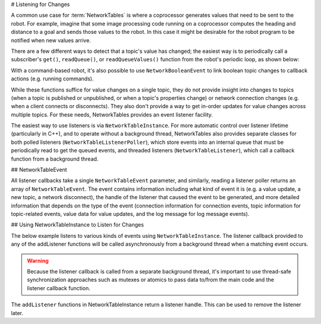 # Listening for Changes

A common use case for :term:`NetworkTables` is where a coprocessor generates values that need to be sent to the robot. For example, imagine that some image processing code running on a coprocessor computes the heading and distance to a goal and sends those values to the robot. In this case it might be desirable for the robot program to be notified when new values arrive.

There are a few different ways to detect that a topic's value has changed; the easiest way is to periodically call a subscriber's ``get()``, ``readQueue()``, or ``readQueueValues()`` function from the robot's periodic loop, as shown below:

.. tab-set::

    .. tab-item:: Java
     :sync: Java

        ```java
        public class Example {
          final DoubleSubscriber ySub;
          double prev;
                  public Example() {
            // get the default instance of NetworkTables
            NetworkTableInstance inst = NetworkTableInstance.getDefault();
                    // get the subtable called "datatable"
            NetworkTable datatable = inst.getTable("datatable");
                    // subscribe to the topic in "datatable" called "Y"
            ySub = datatable.getDoubleTopic("Y").subscribe(0.0);
          }
                  public void periodic() {
            // get() can be used with simple change detection to the previous value
            double value = ySub.get();
            if (value != prev) {
              prev = value;  // save previous value
              System.out.println("X changed value: " + value);
            }
                    // readQueueValues() provides all value changes since the last call;
            // this way it's not possible to miss a change by polling too slowly
            for (double iterVal : ySub.readQueueValues()) {
              System.out.println("X changed value: " + iterVal);
            }
                    // readQueue() is similar to readQueueValues(), but provides timestamps
            // for each change as well
            for (TimestampedDouble tsValue : ySub.readQueue()) {
              System.out.println("X changed value: " + tsValue.value + " at local time " + tsValue.timestamp);
            }
          }
                  // may not be necessary for robot programs if this class lives for
          // the length of the program
          public void close() {
            ySub.close();
          }
        }
        ```

    .. tab-item:: C++
     :sync: C++

        ```c++
        class Example {
          nt::DoubleSubscriber ySub;
          double prev = 0;
                 public:
          Example() {
            // get the default instance of NetworkTables
            nt::NetworkTableInstance inst = nt::NetworkTableInstance::GetDefault();
                    // get the subtable called "datatable"
            auto datatable = inst.GetTable("datatable");
                    // subscribe to the topic in "datatable" called "Y"
            ySub = datatable->GetDoubleTopic("Y").Subscribe(0.0);
          }
                  void Periodic() {
            // Get() can be used with simple change detection to the previous value
            double value = ySub.Get();
            if (value != prev) {
              prev = value;  // save previous value
              fmt::print("X changed value: {}\n", value);
            }
                    // ReadQueueValues() provides all value changes since the last call;
            // this way it's not possible to miss a change by polling too slowly
            for (double iterVal : ySub.ReadQueueValues()) {
              fmt::print("X changed value: {}\n", iterVal);
            }
                    // ReadQueue() is similar to ReadQueueValues(), but provides timestamps
            // for each change as well
            for (nt::TimestampedDouble tsValue : ySub.ReadQueue()) {
              fmt::print("X changed value: {} at local time {}\n", tsValue.value, tsValue.timestamp);
            }
          }
        };
        ```

    .. tab-item:: C++ (Handle-based)
     :sync: C++ (Handle-based)

        ```c++
        class Example {
          NT_Subscriber ySub;
          double prev = 0;
                 public:
          Example() {
            // get the default instance of NetworkTables
            NT_Inst inst = nt::GetDefaultInstance();
                    // subscribe to the topic in "datatable" called "Y"
            ySub = nt::Subscribe(nt::GetTopic(inst, "/datatable/Y"), NT_DOUBLE, "double");
          }
                  void Periodic() {
            // Get() can be used with simple change detection to the previous value
            double value = nt::GetDouble(ySub, 0.0);
            if (value != prev) {
              prev = value;  // save previous value
              fmt::print("X changed value: {}\n", value);
            }
                    // ReadQueue() provides all value changes since the last call;
            // this way it's not possible to miss a change by polling too slowly
            for (nt::TimestampedDouble value : nt::ReadQueueDouble(ySub)) {
              fmt::print("X changed value: {} at local time {}\n", tsValue.value, tsValue.timestamp);
            }
          }
        };
        ```

    .. tab-item:: Python
     :sync: Python


        ```python
        class Example:
            def __init__(self) -> None:
                        # get the default instance of NetworkTables
                inst = ntcore.NetworkTableInstance.getDefault()
                        # get the subtable called "datatable"
                datatable = inst.getTable("datatable")
                        # subscribe to the topic in "datatable" called "Y"
                self.ySub = datatable.getDoubleTopic("Y").subscribe(0.0)
                        self.prev = 0
                    def periodic(self):
                # get() can be used with simple change detection to the previous value
                value = self.ySub.get()
                if value != self.prev:
                    self.prev = value
                    # save previous value
                    print("X changed value: " + value)
                        # readQueue() provides all value changes since the last call;
                # this way it's not possible to miss a change by polling too slowly
                for tsValue in self.ySub.readQueue():
                    print(f"X changed value: {tsValue.value} at local time {tsValue.time}")
                    # may not be necessary for robot programs if this class lives for
            # the length of the program
            def close(self):
                self.ySub.close()
        ```

With a command-based robot, it's also possible to use ``NetworkBooleanEvent`` to link boolean topic changes to callback actions (e.g. running commands).

While these functions suffice for value changes on a single topic, they do not provide insight into changes to topics (when a topic is published or unpublished, or when a topic's properties change) or network connection changes (e.g. when a client connects or disconnects). They also don't provide a way to get in-order updates for value changes across multiple topics. For these needs, NetworkTables provides an event listener facility.

The easiest way to use listeners is via ``NetworkTableInstance``. For more automatic control over listener lifetime (particularly in C++), and to operate without a background thread, NetworkTables also provides separate classes for both polled listeners (``NetworkTableListenerPoller``), which store events into an internal queue that must be periodically read to get the queued events, and threaded listeners (``NetworkTableListener``), which call a callback function from a background thread.

## NetworkTableEvent

All listener callbacks take a single ``NetworkTableEvent`` parameter, and similarly, reading a listener poller returns an array of ``NetworkTableEvent``. The event contains information including what kind of event it is (e.g. a value update, a new topic, a network disconnect), the handle of the listener that caused the event to be generated, and more detailed information that depends on the type of the event (connection information for connection events, topic information for topic-related events, value data for value updates, and the log message for log message events).

## Using NetworkTableInstance to Listen for Changes

The below example listens to various kinds of events using ``NetworkTableInstance``. The listener callback provided to any of the addListener functions will be called asynchronously from a background thread when a matching event occurs.

.. warning:: Because the listener callback is called from a separate background thread, it's important to use thread-safe synchronization approaches such as mutexes or atomics to pass data to/from the main code and the listener callback function.

The ``addListener`` functions in NetworkTableInstance return a listener handle. This can be used to remove the listener later.

.. tab-set::

    .. tab-item:: Java
     :sync: Java

        ```java
        public class Example {
          final DoubleSubscriber ySub;
          // use an AtomicReference to make updating the value thread-safe
          final AtomicReference<Double> yValue = new AtomicReference<Double>();
          // retain listener handles for later removal
          int connListenerHandle;
          int valueListenerHandle;
          int topicListenerHandle;
                  public Example() {
            // get the default instance of NetworkTables
            NetworkTableInstance inst = NetworkTableInstance.getDefault();
                    // add a connection listener; the first parameter will cause the
            // callback to be called immediately for any current connections
            connListenerHandle = inst.addConnectionListener(true, event -> {
              if (event.is(NetworkTableEvent.Kind.kConnected)) {
                System.out.println("Connected to " + event.connInfo.remote_id);
              } else if (event.is(NetworkTableEvent.Kind.kDisconnected)) {
                System.out.println("Disconnected from " + event.connInfo.remote_id);
              }
            });
                    // get the subtable called "datatable"
            NetworkTable datatable = inst.getTable("datatable");
                    // subscribe to the topic in "datatable" called "Y"
            ySub = datatable.getDoubleTopic("Y").subscribe(0.0);
                    // add a listener to only value changes on the Y subscriber
            valueListenerHandle = inst.addListener(
                ySub,
                EnumSet.of(NetworkTableEvent.Kind.kValueAll),
                event -> {
                  // can only get doubles because it's a DoubleSubscriber, but
                  // could check value.isDouble() here too
                  yValue.set(event.valueData.value.getDouble());
                });
                    // add a listener to see when new topics are published within datatable
            // the string array is an array of topic name prefixes.
            topicListenerHandle = inst.addListener(
                new String[] { datatable.getPath() + "/" },
                EnumSet.of(NetworkTableEvent.Kind.kTopic),
                event -> {
                  if (event.is(NetworkTableEvent.Kind.kPublish)) {
                    // topicInfo.name is the full topic name, e.g. "/datatable/X"
                    System.out.println("newly published " + event.topicInfo.name);
                  }
                });
          }
                  public void periodic() {
            // get the latest value by reading the AtomicReference; set it to null
            // when we read to ensure we only get value changes
            Double value = yValue.getAndSet(null);
            if (value != null) {
              System.out.println("got new value " + value);
            }
          }
                  // may not be needed for robot programs if this class exists for the
          // lifetime of the program
          public void close() {
            NetworkTableInstance inst = NetworkTableInstance.getDefault();
            inst.removeListener(topicListenerHandle);
            inst.removeListener(valueListenerHandle);
            inst.removeListener(connListenerHandle);
            ySub.close();
          }
        }
        ```

    .. tab-item:: C++
     :sync: C++

        ```c++
        class Example {
          nt::DoubleSubscriber ySub;
          // use a mutex to make updating the value and flag thread-safe
          wpi::mutex mutex;
          double yValue;
          bool yValueUpdated = false;
          // retain listener handles for later removal
          NT_Listener connListenerHandle;
          NT_Listener valueListenerHandle;
          NT_Listener topicListenerHandle;
                 public:
          Example() {
            // get the default instance of NetworkTables
            nt::NetworkTableInstance inst = nt::NetworkTableInstance::GetDefault();
                    // add a connection listener; the first parameter will cause the
            // callback to be called immediately for any current connections
            connListenerHandle = inst.AddConnectionListener(true, [] (const nt::Event& event) {
              if (event.Is(nt::EventFlags::kConnected)) {
                fmt::print("Connected to {}\n", event.GetConnectionInfo()->remote_id);
              } else if (event.Is(nt::EventFlags::kDisconnected)) {
                fmt::print("Disconnected from {}\n", event.GetConnectionInfo()->remote_id);
              }
            });
                    // get the subtable called "datatable"
            auto datatable = inst.GetTable("datatable");
                    // subscribe to the topic in "datatable" called "Y"
            ySub = datatable.GetDoubleTopic("Y").Subscribe(0.0);
                    // add a listener to only value changes on the Y subscriber
            valueListenerHandle = inst.AddListener(
                ySub,
                nt::EventFlags::kValueAll,
                [this] (const nt::Event& event) {
                  // can only get doubles because it's a DoubleSubscriber, but
                  // could check value.IsDouble() here too
                  std::scoped_lock lock{mutex};
                  yValue = event.GetValueData()->value.GetDouble();
                  yValueUpdated = true;
                });
                    // add a listener to see when new topics are published within datatable
            // the string array is an array of topic name prefixes.
            topicListenerHandle = inst.AddListener(
                {{fmt::format("{}/", datatable->GetPath())}},
                nt::EventFlags::kTopic,
                [] (const nt::Event& event) {
                  if (event.Is(nt::EventFlags::kPublish)) {
                    // name is the full topic name, e.g. "/datatable/X"
                    fmt::print("newly published {}\n", event.GetTopicInfo()->name);
                  }
                });
          }
                  void Periodic() {
            // get the latest value by reading the value; set it to false
            // when we read to ensure we only get value changes
            wpi::scoped_lock lock{mutex};
            if (yValueUpdated) {
              yValueUpdated = false;
              fmt::print("got new value {}\n", yValue);
            }
          }
                  ~Example() {
            nt::NetworkTableInstance inst = nt::NetworkTableInstance::GetDefault();
            inst.RemoveListener(connListenerHandle);
            inst.RemoveListener(valueListenerHandle);
            inst.RemoveListener(topicListenerHandle);
          }
        };
        ```

    .. tab-item:: Python
     :sync: Python


        ```python
        import ntcore
        import threading
                class Example:
            def __init__(self) -> None:
                        # get the default instance of NetworkTables
                inst = ntcore.NetworkTableInstance.getDefault()
                        # Use a mutex to ensure thread safety
                self.lock = threading.Lock()
                self.yValue = None
                        # add a connection listener; the first parameter will cause the
                # callback to be called immediately for any current connections
                def _connect_cb(event: ntcore.Event):
                    if event.is_(ntcore.EventFlags.kConnected):
                        print("Connected to", event.data.remote_id)
                    elif event.is_(ntcore.EventFlags.kDisconnected):
                        print("Disconnected from", event.data.remote_id)
                        self.connListenerHandle = inst.addConnectionListener(True, _connect_cb)
                        # get the subtable called "datatable"
                datatable = inst.getTable("datatable")
                        # subscribe to the topic in "datatable" called "Y"
                self.ySub = datatable.getDoubleTopic("Y").subscribe(0.0)
                        # add a listener to only value changes on the Y subscriber
                def _on_ysub(event: ntcore.Event):
                    # can only get doubles because it's a DoubleSubscriber, but
                    # could check value.isDouble() here too
                    with self.lock:
                        self.yValue = event.data.value.getDouble()
                        self.valueListenerHandle = inst.addListener(
                    self.ySub, ntcore.EventFlags.kValueAll, _on_ysub
                )
                        # add a listener to see when new topics are published within datatable
                # the string array is an array of topic name prefixes.
                def _on_pub(event: ntcore.Event):
                    if event.is_(ntcore.EventFlags.kPublish):
                        # topicInfo.name is the full topic name, e.g. "/datatable/X"
                        print("newly published", event.data.name)
                        self.topicListenerHandle = inst.addListener(
                    [datatable.getPath() + "/"], ntcore.EventFlags.kTopic, _on_pub
                )
                    def periodic(self):
                # get the latest value by reading the value; set it to null
                # when we read to ensure we only get value changes
                with self.lock:
                    value, self.yValue = self.yValue, None
                        if value is not None:
                    print("got new value", value)
                    # may not be needed for robot programs if this class exists for the
            # lifetime of the program
            def close(self):
                inst = ntcore.NetworkTableInstance.getDefault()
                inst.removeListener(self.topicListenerHandle)
                inst.removeListener(self.valueListenerHandle)
                inst.removeListener(self.connListenerHandle)
                self.ySub.close()
        ```


